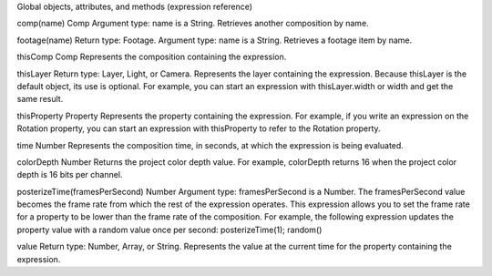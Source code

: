 Global objects, attributes, and methods (expression reference)

comp(name)
Comp Argument type: name is a String. Retrieves another composition by name.

footage(name)
Return type: Footage. Argument type: name is a String. Retrieves a footage item by name.

thisComp
Comp Represents the composition containing the expression.

thisLayer
Return type: Layer, Light, or Camera. Represents the layer containing the expression. Because thisLayer is the default object, its use is optional. For example, you can start an expression with thisLayer.width or width and get the same result.

thisProperty
Property Represents the property containing the expression. For example, if you write an expression on the Rotation property, you can start an expression with thisProperty to refer to the Rotation property.

time
Number Represents the composition time, in seconds, at which the expression is being evaluated.

colorDepth
Number Returns the project color depth value. For example, colorDepth returns 16 when the project color depth is 16 bits per channel.

posterizeTime(framesPerSecond)
Number Argument type: framesPerSecond is a Number. The framesPerSecond value becomes the frame rate from which the rest of the expression operates. This expression allows you to set the frame rate for a property to be lower than the frame rate of the composition. For example, the following expression updates the property value with a random value once per second:  posterizeTime(1);   random()

value
Return type: Number, Array, or String. Represents the value at the current time for the property containing the expression.
